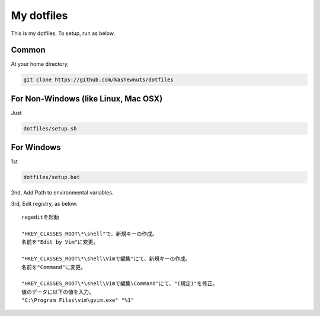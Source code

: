 My dotfiles
===========

This is my dotfiles. To setup, run as below.

Common
------

At your home directory,

.. code-block:: bash

    git clone https://github.com/kashewnuts/dotfiles


For Non-Windows (like Linux, Mac OSX)
-------------------------------------

Just

.. code-block:: bash

    dotfiles/setup.sh


For Windows
-----------

1st

.. code-block:: bash

    dotfiles/setup.bat


2nd, Add Path to environmental variables.

3rd, Edit registry, as below.

::

  regeditを起動

  "HKEY_CLASSES_ROOT\*\shell"で、新規キーの作成。
  名前を"Edit by Vim"に変更。

  "HKEY_CLASSES_ROOT\*\shell\Vimで編集"にて、新規キーの作成。
  名前を"Command"に変更。

  "HKEY_CLASSES_ROOT\*\shell\Vimで編集\Command"にて、"(規定)"を修正。
  値のデータに以下の値を入力。
  "C:\Program Files\vim\gvim.exe" "%1"
